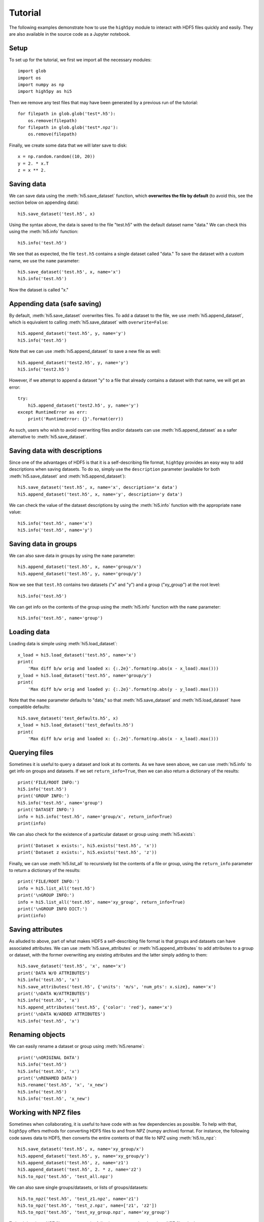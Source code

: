 Tutorial
========

The following examples demonstrate how to use the ``high5py`` module to interact with HDF5 files quickly and easily.
They are also available in the source code as a Jupyter notebook.

Setup
-----

To set up for the tutorial, we first we import all the necessary modules::

  import glob
  import os
  import numpy as np
  import high5py as hi5

Then we remove any test files that may have been generated by a previous run of the tutorial::

  for filepath in glob.glob('test*.h5'):
      os.remove(filepath)
  for filepath in glob.glob('test*.npz'):
      os.remove(filepath)

Finally, we create some data that we will later save to disk::

  x = np.random.random((10, 20))
  y = 2. * x.T
  z = x ** 2.


Saving data
-----------

We can save data using the :meth:`hi5.save_dataset` function, which **overwrites the file by default** (to avoid this, see the section below on appending data)::

  hi5.save_dataset('test.h5', x)

Using the syntax above, the data is saved to the file "test.h5" with the default dataset name "data."
We can check this using the :meth:`hi5.info` function::

  hi5.info('test.h5')

We see that as expected, the file ``test.h5`` contains a single dataset called "data."
To save the dataset with a custom name, we use the ``name`` parameter::

  hi5.save_dataset('test.h5', x, name='x')
  hi5.info('test.h5')

Now the dataset is called "x."


Appending data (safe saving)
----------------------------

By default, :meth:`hi5.save_dataset` overwrites files.
To add a dataset to the file, we use :meth:`hi5.append_dataset`, which is equivalent to calling :meth:`hi5.save_dataset` with ``overwrite=False``::

  hi5.append_dataset('test.h5', y, name='y')
  hi5.info('test.h5')

Note that we can use :meth:`hi5.append_dataset` to save a new file as well::

  hi5.append_dataset('test2.h5', y, name='y')
  hi5.info('test2.h5')

However, if we attempt to append a dataset "y" to a file that already contains a dataset with that name, we will get an error::

  try:
      hi5.append_dataset('test2.h5', y, name='y')
  except RuntimeError as err:
      print('RuntimeError: {}'.format(err))

As such, users who wish to avoid overwriting files and/or datasets can use :meth:`hi5.append_dataset` as a safer alternative to :meth:`hi5.save_dataset`.


Saving data with descriptions
-----------------------------

Since one of the advantages of HDF5 is that it is a self-describing file format, ``high5py`` provides an easy way to add descriptions when saving datasets.
To do so, simply use the ``description`` parameter (available for both :meth:`hi5.save_dataset` and :meth:`hi5.append_dataset`)::

  hi5.save_dataset('test.h5', x, name='x', description='x data')
  hi5.append_dataset('test.h5', x, name='y', description='y data')

We can check the value of the dataset descriptions by using the :meth:`hi5.info` function with the appropriate ``name`` value::

  hi5.info('test.h5', name='x')
  hi5.info('test.h5', name='y')


Saving data in groups
---------------------

We can also save data in groups by using the ``name`` parameter::

  hi5.append_dataset('test.h5', x, name='group/x')
  hi5.append_dataset('test.h5', y, name='group/y')

Now we see that ``test.h5`` contains two datasets ("x" and "y") and a group ("xy_group") at the root level::

  hi5.info('test.h5')

We can get info on the contents of the group using the :meth:`hi5.info` function with the ``name`` parameter::

  hi5.info('test.h5', name='group')


Loading data
------------

Loading data is simple using :meth:`hi5.load_dataset`::

  x_load = hi5.load_dataset('test.h5', name='x')
  print(
      'Max diff b/w orig and loaded x: {:.2e}'.format(np.abs(x - x_load).max()))
  y_load = hi5.load_dataset('test.h5', name='group/y')
  print(
      'Max diff b/w orig and loaded y: {:.2e}'.format(np.abs(y - y_load).max()))

Note that the ``name`` parameter defaults to "data," so that :meth:`hi5.save_dataset` and :meth:`hi5.load_dataset` have compatible defaults::

  hi5.save_dataset('test_defaults.h5', x)
  x_load = hi5.load_dataset('test_defaults.h5')
  print(
      'Max diff b/w orig and loaded x: {:.2e}'.format(np.abs(x - x_load).max()))


Querying files
--------------

Sometimes it is useful to query a dataset and look at its contents.
As we have seen above, we can use :meth:`hi5.info` to get info on groups and datasets.  If we set ``return_info=True``, then we can also return a dictionary of the results::

  print('FILE/ROOT INFO:')
  hi5.info('test.h5')
  print('GROUP INFO:')
  hi5.info('test.h5', name='group')
  print('DATASET INFO:')
  info = hi5.info('test.h5', name='group/x', return_info=True)
  print(info)

We can also check for the existence of a particular dataset or group using :meth:`hi5.exists`::

  print('Dataset x exists:', hi5.exists('test.h5', 'x'))
  print('Dataset z exists:', hi5.exists('test.h5', 'z'))

Finally, we can use :meth:`hi5.list_all` to recursively list the contents of a file or group, using the ``return_info`` parameter to return a dictionary of the results::

  print('FILE/ROOT INFO:')
  info = hi5.list_all('test.h5')
  print('\nGROUP INFO:')
  info = hi5.list_all('test.h5', name='xy_group', return_info=True)
  print('\nGROUP INFO DICT:')
  print(info)


Saving attributes
-----------------

As alluded to above, part of what makes HDF5 a self-describing file format is that groups and datasets can have associated attributes.
We can use :meth:`hi5.save_attributes` or :meth:`hi5.append_attributes` to add attributes to a group or dataset, with the former overwriting any existing attributes and the latter simply adding to them::

  hi5.save_dataset('test.h5', 'x', name='x')
  print('DATA W/O ATTRIBUTES')
  hi5.info('test.h5', 'x')
  hi5.save_attributes('test.h5', {'units': 'm/s', 'num_pts': x.size}, name='x')
  print('\nDATA W/ATTRIBUTES')
  hi5.info('test.h5', 'x')
  hi5.append_attributes('test.h5', {'color': 'red'}, name='x')
  print('\nDATA W/ADDED ATTRIBUTES')
  hi5.info('test.h5', 'x')


Renaming objects
----------------

We can easily rename a dataset or group using :meth:`hi5.rename`::

  print('\nORIGINAL DATA')
  hi5.info('test.h5')
  hi5.info('test.h5', 'x')
  print('\nRENAMED DATA')
  hi5.rename('test.h5', 'x', 'x_new')
  hi5.info('test.h5')
  hi5.info('test.h5', 'x_new')


Working with NPZ files
----------------------

Sometimes when collaborating, it is useful to have code with as few dependencies as possible.
To help with that, ``high5py`` offers methods for converting HDF5 files to and from NPZ (numpy archive) format.
For instance, the following code saves data to HDF5, then converts the entire contents of that file to NPZ using :meth:`hi5.to_npz`::

  hi5.save_dataset('test.h5', x, name='xy_group/x')
  hi5.append_dataset('test.h5', y, name='xy_group/y')
  hi5.append_dataset('test.h5', z, name='z1')
  hi5.append_dataset('test.h5', 2. * z, name='z2')
  hi5.to_npz('test.h5', 'test_all.npz')

We can also save single groups/datasets, or lists of groups/datasets::

  hi5.to_npz('test.h5', 'test_z1.npz', name='z1')
  hi5.to_npz('test.h5', 'test_z.npz', name=['z1', 'z2'])
  hi5.to_npz('test.h5', 'test_xy_group.npz', name='xy_group')

To load data in an NPZ file, we can use the following syntax, noting that since NPZ files don't support groups, group/dataset paths have been altered by replacing slashes with underscores::

  with np.load('test_all.npz', 'r') as data:
      print('NPZ contents:', data._files)
      x = data['xy_group_x']
      y = data['xy_group_y']
      z1 = data['z1']
      z2 = data['z2']
  with np.load('test_z1.npz', 'r') as data:
      print('NPZ contents:', data._files)
      z1 = data['z1']
  with np.load('test_z.npz', 'r') as data:
      print('NPZ contents:', data._files)
      z1 = data['z1']
      z2 = data['z2']
  with np.load('test_xy_group.npz', 'r') as data:
      print('NPZ contents:', data._files)
      x = data['x']
      y = data['y']

When converting an NPZ file to HDF5, array names are preserved::

  np.savez_compressed('test.npz', x_npz=x, y_npz=y)
  hi5.from_npz('test.npz', 'test.h5')
  hi5.info('test.h5')


Cleanup
-------

We finish by removing any generated test files::

  for filepath in glob.glob('test*.h5'):
      os.remove(filepath)
  for filepath in glob.glob('test*.npz'):
      os.remove(filepath)
